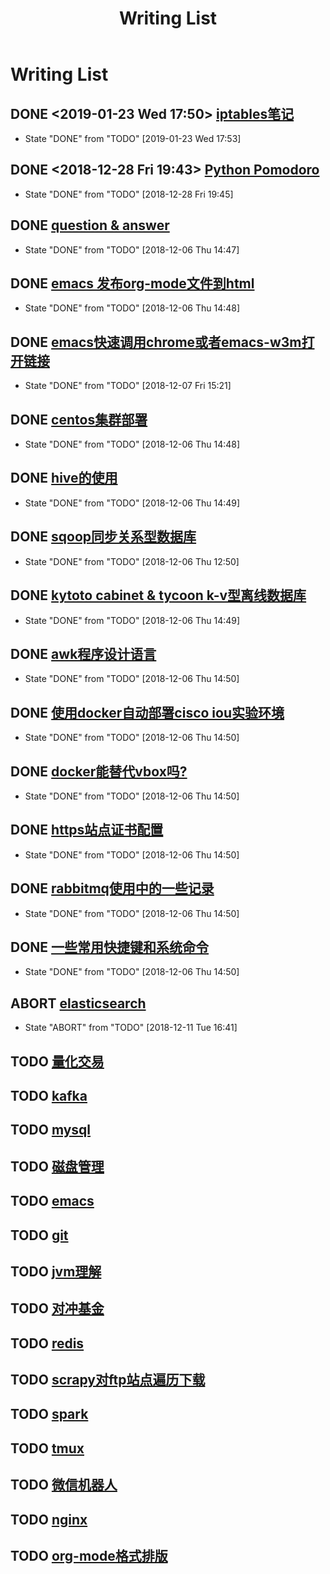 #+TITLE: Writing List

* Writing List
** DONE <2019-01-23 Wed 17:50> [[file:note/note-iptables.org][iptables笔记]]
   CLOSED: [2019-01-23 Wed 17:53]

   - State "DONE"       from "TODO"       [2019-01-23 Wed 17:53]
** DONE <2018-12-28 Fri 19:43> [[file:note/python.org][Python Pomodoro]]
   CLOSED: [2018-12-28 Fri 19:45]
   - State "DONE"       from "TODO"       [2018-12-28 Fri 19:45]
** DONE [[file:q&a.org][question & answer]]
   CLOSED: [2018-12-06 Thu 14:47]
   - State "DONE"       from "TODO"       [2018-12-06 Thu 14:47]
** DONE [[file:note/org-to-html.org][emacs 发布org-mode文件到html]]
   CLOSED: [2018-12-06 Thu 14:48]
   - State "DONE"       from "TODO"       [2018-12-06 Thu 14:48]
** DONE [[file:note/emacs-w3m.org][emacs快速调用chrome或者emacs-w3m打开链接]] 
   CLOSED: [2018-12-07 Fri 15:21]

   - State "DONE"       from "TODO"       [2018-12-07 Fri 15:21]
** DONE [[file:note/note-linux-centos.org][centos集群部署]] 
   CLOSED: [2018-12-06 Thu 14:48]

   - State "DONE"       from "TODO"       [2018-12-06 Thu 14:48]
** DONE [[file:note/hive.org][hive的使用]] 
   CLOSED: [2018-12-06 Thu 14:49]

   - State "DONE"       from "TODO"       [2018-12-06 Thu 14:49]
** DONE [[file:note/sqoop.org][sqoop同步关系型数据库]] 
   CLOSED: [2018-12-06 Thu 12:50]

   - State "DONE"       from "TODO"       [2018-12-06 Thu 12:50]
** DONE [[file:note/note-kc&kt.org][kytoto cabinet & tycoon k-v型离线数据库]]
   CLOSED: [2018-12-06 Thu 14:49]
   - State "DONE"       from "TODO"       [2018-12-06 Thu 14:49]
** DONE [[file:note/note-linux-awk.org][awk程序设计语言]]
   CLOSED: [2018-12-06 Thu 14:50]
   - State "DONE"       from "TODO"       [2018-12-06 Thu 14:50]
** DONE [[file:note/note-docker-cisco_iou.org][使用docker自动部署cisco iou实验环境]]
   CLOSED: [2018-12-06 Thu 14:50]
   - State "DONE"       from "TODO"       [2018-12-06 Thu 14:50]
** DONE [[file:note/note-docker-learn.org][docker能替代vbox吗?]]
   CLOSED: [2018-12-06 Thu 14:50]
   - State "DONE"       from "TODO"       [2018-12-06 Thu 14:50]
** DONE [[file:note/ssl.org][https站点证书配置]]
   CLOSED: [2018-12-06 Thu 14:50]
   - State "DONE"       from "TODO"       [2018-12-06 Thu 14:50]
** DONE [[file:note/rabbitmq.org][rabbitmq使用中的一些记录]]
   CLOSED: [2018-12-06 Thu 14:50]
   - State "DONE"       from "TODO"       [2018-12-06 Thu 14:50]
** DONE [[file:note/note-shortcutes.org][一些常用快捷键和系统命令]]
   CLOSED: [2018-12-06 Thu 14:50]
   - State "DONE"       from "TODO"       [2018-12-06 Thu 14:50]
** ABORT [[file:note/note-elasticsearch.org][elasticsearch]] 
   CLOSED: [2018-12-11 Tue 16:41]

   - State "ABORT"      from "TODO"       [2018-12-11 Tue 16:41]
** TODO [[file:note/auto-stack.org][量化交易]]
** TODO [[file:note/kafka.org][kafka]] 

** TODO [[file:note/mysql.org][mysql]] 

** TODO [[file:note/note-disk_mount.org][磁盘管理]]

** TODO [[file:note/note-emacs.org][emacs]] 

** TODO [[file:note/note-git.org][git]] 

** TODO [[file:note/note-jvm.org][jvm理解]] 

** TODO [[file:note/note-options.org][对冲基金]] 

** TODO [[file:note/note-redis.org][redis]] 

** TODO [[file:note/note-scrapy-ftp.org][scrapy对ftp站点遍历下载]]
** TODO [[file:note/note-spark_use.org][spark]]
   
** TODO [[file:note/note-tmux.org][tmux]] 

** TODO [[file:note/note-wx-bot.org][微信机器人]] 

** TODO [[file:note/nginx.org][nginx]] 
** TODO [[file:note/org-mode.org][org-mode格式排版]] 
   